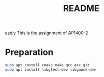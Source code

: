#+title: README

[[https://csdiy.wiki/%E7%BC%96%E7%A8%8B%E5%85%A5%E9%97%A8/cpp/AUT1400/][csdiy]]
This is the assignment of AP1400-2

* Preparation

#+begin_src sh
  sudo apt install cmake make gcc g++ git
  sudo apt install libgtest-dev libgmock-dev  
#+end_src


